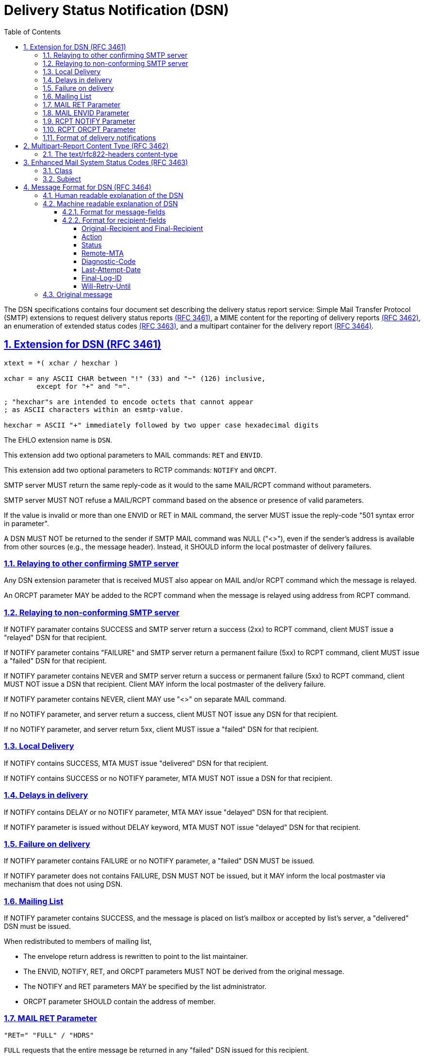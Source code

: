 = Delivery Status Notification (DSN)
:toc:
:toclevels: 4
:sectlinks:
:sectnums:
:url-rfc3461: https://tools.ietf.org/html/rfc3461
:url-rfc3462: https://tools.ietf.org/html/rfc3462
:url-rfc3463: https://tools.ietf.org/html/rfc3463
:url-rfc3464: https://tools.ietf.org/html/rfc3464

The DSN specifications contains four document set describing the delivery
status report service: Simple Mail Transfer Protocol (SMTP) extensions
to request delivery status reports
link:{url-rfc3461}[(RFC 3461)],
a MIME content for the reporting of delivery reports
link:{url-rfc3462}[(RFC 3462)],
an enumeration of extended status codes
link:{url-rfc3463}[(RFC 3463)],
and a multipart container for the delivery report
link:{url-rfc3464}[(RFC 3464)].


== Extension for DSN (RFC 3461) [[SMTP-extension-DSN]]

....
xtext = *( xchar / hexchar )

xchar = any ASCII CHAR between "!" (33) and "~" (126) inclusive,
        except for "+" and "=".

; "hexchar"s are intended to encode octets that cannot appear
; as ASCII characters within an esmtp-value.

hexchar = ASCII "+" immediately followed by two upper case hexadecimal digits
....

The EHLO extension name is `DSN`.

This extension add two optional parameters to MAIL commands: `RET` and
`ENVID`.

This extension add two optional parameters to RCTP commands: `NOTIFY` and
`ORCPT`.

SMTP server MUST return the same reply-code as it would to the same MAIL/RCPT
command without parameters.

SMTP server MUST NOT refuse a MAIL/RCPT command based on the absence or
presence of valid parameters.

If the value is invalid or more than one ENVID or RET in MAIL command,
the server MUST issue the reply-code "501 syntax error in parameter".

A DSN MUST NOT be returned to the sender if SMTP MAIL command was NULL ("<>"),
even if the sender's address is available from other sources (e.g., the
message header).
Instead, it SHOULD inform the local postmaster of delivery failures.


=== Relaying to other confirming SMTP server

Any DSN extension parameter that is received MUST also appear on MAIL and/or
RCPT command which the message is relayed.

An ORCPT parameter MAY be added to the RCPT command when the message is
relayed using address from RCPT command.


=== Relaying to non-conforming SMTP server

If NOTIFY paramater contains SUCCESS and SMTP server return a success
(2xx) to RCPT command, client MUST issue a "relayed" DSN for that recipient.

If NOTIFY parameter contains "FAILURE" and SMTP server return a permanent
failure (5xx) to RCPT command, client MUST issue a "failed" DSN for that
recipient.

If NOTIFY parameter contains NEVER and SMTP server return a success or
permanent failure (5xx) to RCPT command, client MUST NOT issue a DSN that
recipient.
Client MAY inform the local postmaster of the delivery failure.

If NOTIFY parameter contains NEVER, client MAY use "<>" on
separate MAIL command.

If no NOTIFY parameter, and server return a success, client MUST NOT issue any
DSN for that recipient.

If no NOTIFY parameter, and server return 5xx, client MUST issue a "failed"
DSN for that recipient.


=== Local Delivery

If NOTIFY contains SUCCESS, MTA MUST issue "delivered" DSN for that
recipient.

If NOTIFY contains SUCCESS or no NOTIFY parameter, MTA MUST NOT issue a DSN
for that recipient.


=== Delays in delivery

If NOTIFY contains DELAY or no NOTIFY parameter, MTA MAY issue "delayed" DSN
for that recipient.

If NOTIFY parameter is issued without DELAY keyword, MTA MUST NOT issue
"delayed" DSN for that recipient.

=== Failure on delivery

If NOTIFY parameter contains FAILURE or no NOTIFY parameter, a "failed"
DSN MUST be issued.

If NOTIFY parameter does not contains FAILURE, DSN MUST NOT be issued, but
it MAY inform the local postmaster via mechanism that does not using DSN.


=== Mailing List

If NOTIFY parameter contains SUCCESS, and the message is placed on list's
mailbox or accepted by list's server, a "delivered" DSN must be issued.

When redistributed to members of mailing list,

* The envelope return address is rewritten to point to the list maintainer.

* The ENVID, NOTIFY, RET, and ORCPT parameters MUST NOT be derived from the
original message.

* The NOTIFY and RET parameters MAY be specified by the list administrator.

* ORCPT parameter SHOULD contain the address of member.


=== MAIL RET Parameter

....
"RET=" "FULL" / "HDRS"
....

`FULL` requests that the entire message be returned in any "failed" DSN issued
for this recipient.

`HDRS` only the headers of the message be returned.

It MAY be up to 8 characters.

The parameter value is case insensitive.

If no RET parameter is defined or their value is emtpy, MTA MAY return headers
only or full message.

If a DSN contains no indications of delivery failure, only the headers of the
message SHOULD be returned.


=== MAIL ENVID Parameter

....
"ENVID=" *xtext
....

ENVID, or enveloper identifier, purpose is to allow the sender of a message to
identify the transaction for which the DSN was issued.

It MAY be up to 100 characters.

The ENVID MUST consist of printable (graphic and white space) characters from
the US-ASCII.


=== RCPT NOTIFY Parameter

....
"NOTIFY=" "NEVER" / ("SUCCESS" [ "," "FAILURE"] [ "," "DELAY" ])
....

The NEVER keyword MUST appear by itself.

"NEVER" requests that a DSN not be returned to the sender under any
conditions.

"SUCCESS" or "FAILURE" value indicated that a DSN be issued on successful
delivery or delivery failure, respectively.

"DELAY" indicates the sender's willingness to receive "delayed" DSNs.

It MAY be up to 28 characters.

The absence of a NOTIFY parameter MAY be interpreted as either
`NOTIFY=FAILURE` or `NOTIFY=FAILURE,DELAY`.


=== RCPT ORCPT Parameter

....
"ORCPT=" addr-type ";" xtext
....

ORCPT parameter is used to specify an "original" recipient address that
corresponds to the actual recipient.

It MUST have an associated value.

It MAY be up to 500 characters.

When used on personal message, it MUST contain the same address as the RCPT TO
address.

When used on mailing-list, the ORCPT parameter MUST match the new RCPT TO
address of each recipient, not the address specified by the original sender of
the message.


=== Format of delivery notifications

MAIL command argument MUST be a null ("<>").

RCPT command argument is copied from the original message MAIL command.

The RET parameter MUST NOT be used.
The NOTIFY parameter MAY be used, with value MUST be NEVER.
The ENVID and/or ORCPT parameter MAY be used.

The MIME message is "multipart/report" with "report-type" is
"delivery-status".


== Multipart-Report Content Type (RFC 3462)

This section provide summary and notes on implementation of "multipart/report"
MIME type on SMTP protocol as defined in {url-rfc3462}[RFC 3462].

The Multipart/Report Multipurpose Internet Mail Extensions (MIME) content-type
is a general "family" or "container" type for electronic mail reports of any
kind.

Format of content-type,

....
"Content-Type:" SP "multipart/report;"
	FWS "report-type=" report-type ";"
	FWS "boundary=" boundary
....

When used to send a report, it MUST be the top-level MIME content type.

The Multipart/Report content-type contains either two or three sub-
parts, in the following order:

1. (Required) The first body part contains human readable message.

2. (Required) A machine parse-able body part containing an account of
the reported message handling event.  The purpose of this body part is
to provide a machine-readable description of the conditions that
caused the report to be generated, along with details not present in
the first body part that may be useful to human experts.  An initial
body part, "message/delivery-status" is defined in RFC 3464 (see below).

3. (Optional) A body part containing the returned message or a portion
thereof.


=== The text/rfc822-headers content-type

Format,

....
"Content-Type:" SP "text/rfc822-headers"
....

The text/rfc822-headers body part should contain all the RFC822 header lines
from the message which caused the report.


== Enhanced Mail System Status Codes (RFC 3463) [[status-codes]]

Syntax,
....
status-code = class "." subject "." detail
class = "2"/"4"/"5"
subject = 1*3digit
detail = 1*3digit
....

White-space characters and comments are NOT allowed within a status-code.

Each numeric sub-code within the status-code MUST be expressed without leading
zero digits.


=== Class

* 2.XXX.XXX   Success
* 4.XXX.XXX   Persistent Transient Failure
* 5.XXX.XXX   Permanent Failure


=== Subject

* X.0.XXX   Other or Undefined Status

* X.1.XXX Addressing Status.  Problem on sender's recipient address.

** X.1.0     Other address status
** X.1.1     Bad destination mailbox address
** X.1.2     Bad destination system address
** X.1.3     Bad destination mailbox address syntax
** X.1.4     Destination mailbox address ambiguous
** X.1.5     Destination mailbox address valid
** X.1.6     Mailbox has moved
** X.1.7     Bad sender's mailbox address syntax
** X.1.8     Bad sender's system address

* X.2.XXX Mailbox Status.  Problem on receiver.

** X.2.0     Other or undefined mailbox status
** X.2.1     Mailbox disabled, not accepting messages
** X.2.2     Mailbox full
** X.2.3     Message length exceeds administrative limit.
** X.2.4     Mailing list expansion problem

* X.3.XXX Mail System Status.  Problem on receiver (destination MTA).

** X.3.0     Other or undefined mail system status
** X.3.1     Mail system full
** X.3.2     System not accepting network messages
** X.3.3     System not capable of selected features
** X.3.4     Message too big for system

* X.4.XXX Network and Routing Status. Problem receiver (destination MTA).

** X.4.0     Other or undefined network or routing status
** X.4.1     No answer from host
** X.4.2     Bad connection
** X.4.3     Routing server failure
** X.4.4     Unable to route
** X.4.5     Network congestion
** X.4.6     Routing loop detected
** X.4.7     Delivery time expired

* X.5.XXX Mail Delivery Protocol Status

** X.5.0     Other or undefined protocol status
** X.5.1     Invalid command
** X.5.2     Syntax error
** X.5.3     Too many recipients
** X.5.4     Invalid command arguments
** X.5.5     Wrong protocol version

* X.6.XXX Message Content or Media Status.
** X.6.0     Other or undefined media error
** X.6.1     Media not supported
** X.6.2     Conversion required and prohibited
** X.6.3     Conversion required but not supported
** X.6.4     Conversion with loss performed
** X.6.5     Conversion failed

* X.7.XXX Security or Policy Status.
** X.7.0     Other or undefined security status
** X.7.1     Delivery not authorized, message refused
** X.7.2     Mailing list expansion prohibited
** X.7.3     Security conversion required but not possible
** X.7.4     Security features not supported
** X.7.5     Cryptographic failure
** X.7.6     Cryptographic algorithm not supported
** X.7.7     Message integrity failure


== Message Format for DSN (RFC 3464)

This section provide summary and notes on implementation of DSN on SMTP
protocol as defined in {url-rfc3464}[RFC 3464].

A DSN is a "multipart/report" MIME message with three components,

1. Human readable explanation of the DSN
2. Machine readable delivery-status
3. Original message


=== Human readable explanation of the DSN

Format,

....
Date: {timestamp-with-zone}
From: Mail Delivery Subsystem <MAILER-DAEMON@CS.UTK.EDU>
To: <owner-info-mime@cs.utk.edu>
MIME-Version: 1.0
Content-Type: message/report;
	report-type=delivery-status;
	boundary="{boundary}"
Subject: Returned mail: Cannot send message for 5 days

--{boundary}

	(Explain the notification in human readable format)
....

The "From" field of message header of DSN SHOULD contain the address of human
who responsible at Reporting-MTA and SHOULD be chosen so that DSN will not
generate mail loops.

The "To" field of message header and "RCPT TO:" parameter is return-path from
"MAIL FROM:" command.


=== Machine readable explanation of DSN

Header format,

....
CRLF
"--" boundary CRLF
"Content-Type: message/delivery-status" CRLF
CRLF
message-fields
CRLF
1*(recipient-fields)
....

The body of this sub-part contain message-fields and one or more
recipient-fields.

Any header that start with "X-" are extension fields; such names are reserved
for experimental use.

Each sender-specified recipient address SHOULD result in at most one
"delivered" or "failed" DSN for that recipient


==== Format for message-fields

....
[ "Original-Envelope-Id:" SP envelope-id CRLF ]
"Reporting-MTA:" SP mta-type ";" MTA-name CRLF
[ "DSN-Gateway:" SP "dns;" MTA-name CRLF ]
[ "Received-From-MTA:" SP "dns;" MTA-name CRLF ]
[ "Arrival-Date" ":" date-time CRLF ]
....

The "Original-Envelope-ID" MUST be supplied if original message MAIL command
contains ENVID, except when a DSN is issued by the sender's MTA itself (Sender
MTA = Reporting MTA)

If no ENVID parameter, the "Original-Envelope-ID" field MUST NOT be supplied.

The "envelope-id" is CASE-SENSITIVE.
The DSN MUST preserve the original case and spelling of the envelope-id.

MTA-type MUST be "dns" if MTA is connected to internet, otherwise it SHOULD be
"x-local-hostname".

MTA-name are case sensitive.
MTA-name SHOULD be valid Internet domain names.
If such domain names are not available, a domain-literal containing the
internet protocol address is acceptable.

DSN-Gateway field MUST appear in any DSN that was translated by a gateway from
a foreign system into DSN format, and MUST NOT appear otherwise.

Received-From-MTA field indicates the name of the Reporting MTA.

Arrival-Date field indicates the date and time at which the message arrived at
the Reporting MTA.


==== Format for recipient-fields

....
[ "Original-Recipient:" SP address-type ";" generic-address CRLF ]
"Final-Recipient:" SP address-type ";" generic-address CRLF
"Action:" SP action-value CRLF
"Status:" SP status-code CRLF
[ "Remote-MTA: dns;" mta-name CRLF ]
[ "Diagnostic-Code:" SP diagnostic-type ";" *text CRLF ]
[ "Last-Attempt-Date:" date-time CRLF ]
[ "Final-Log-ID:" *text CRLF ]
[ "Will-Retry-Until" ":" date-time CRLF ]
....


===== Original-Recipient and Final-Recipient

address-type field is "rfc822".

address-type field is "unknown" if the Reporting MTA cannot determine the type
of the original recipient address from the message envelope.

The generic-address sub-field of Original-Recipient field is recipient address
in the message envelope.

The generic-address sub-field of the Final-Recipient field MUST contain the
mailbox address of the recipient (from the transport envelope), as it was when
the Reporting MTA accepted the message for delivery.

The case of alphabetic characters in the address MUST be preserved.

If sender supplied ORCPT parameter, the Original-Recipient MUST be supplied,
otherwise this field MUST NOT appear.


===== Action

action-value is case insensitive, with one of the following values,

* "failed" indicates that the message could not be delivered to the recipient.

* "delayed" indicates that the Reporting MTA has so far been unable
to deliver or relay the message, but it will continue to attempt to do so.

* "delivered" indicates that the message was successfully delivered to
the recipient address specified by the sender.
It does not indicate that the message has been read.
This is a terminal state and no further DSN for this recipient should be
expected.

* "relayed" indicates that the message has been relayed or gateway-ed
into an environment that does not accept responsibility for generating DSNs
upon successful delivery.
This action-value SHOULD NOT be used unless the sender has requested
notification of successful delivery for this recipient.

* "expanded" indicates that the message has been successfully delivered to the
recipient address as specified by the sender, and forwarded by the
Reporting-MTA beyond that destination to multiple additional recipient
addresses.
An action-value of "expanded" differs from "delivered" in that "expanded" is
not a terminal state.
Further "failed" and/or "delayed" notifications may be provided.
This value SHOULD NOT be used with a DSN issued on delivery of a message to a
"mailing list".


===== Status

Each numeric sub-field within the status-code MUST be expressed without
leading zero digits.

See section <<status-codes>> for its value.


===== Remote-MTA

For DSNs resulting from attempts to relay a message to one or more recipients
via SMTP, the Remote-MTA field MUST be supplied for each of those recipients.


===== Diagnostic-Code

For DSNs resulting from attempts to relay a message to one or more recipients
via SMTP, the Diagnostic-Code MUST be supplied for each of those recipients,
with diagnostic-type is set to "smtp".


===== Last-Attempt-Date

The Last-Attempt-Date field gives the date and time of the last attempt to
relay, gateway, or deliver the message (whether successful or unsuccessful) by
the Reporting MTA.

It MUST NOT be included if the actual date and time of the last delivery
attempt are not available.


===== Final-Log-ID

This can be useful as an index to the final-mta's log entry for that delivery
attempt.


===== Will-Retry-Until

This header is for "delayed" status, which inform the final MTA the data and
time when the message will be abandoned if delivery is keep failing.


=== Original message

This sub-part contains the original message headers and/or message data,
depends on the value of RET parameter on RCPT command.
